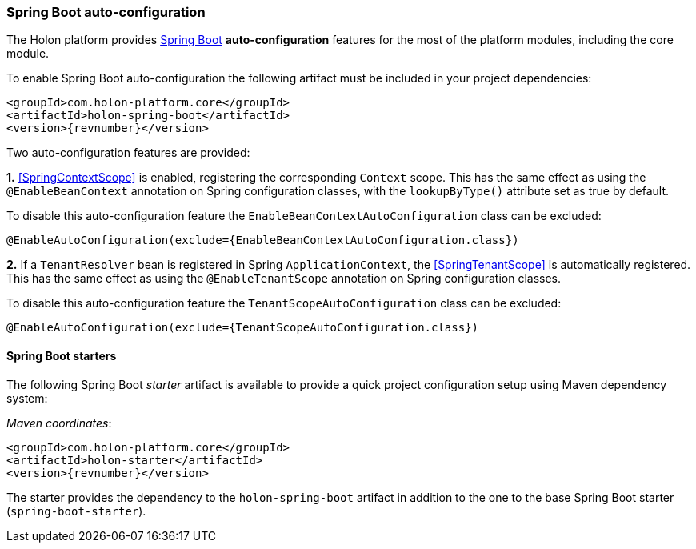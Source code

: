 === *Spring Boot* auto-configuration

The Holon platform provides https://projects.spring.io/spring-boot[Spring Boot^] *auto-configuration* features for the most of the platform modules, including the core module.

To enable Spring Boot auto-configuration the following artifact must be included in your project dependencies:

[source, xml, subs="attributes+"]
----
<groupId>com.holon-platform.core</groupId>
<artifactId>holon-spring-boot</artifactId>
<version>{revnumber}</version>
----

Two auto-configuration features are provided:

*1.* <<SpringContextScope>> is enabled, registering the corresponding `Context` scope. This has the same effect as using the `@EnableBeanContext` annotation on Spring configuration classes, with the `lookupByType()` attribute set as true by default.

To disable this auto-configuration feature the `EnableBeanContextAutoConfiguration` class can be excluded:

[source, java]
----
@EnableAutoConfiguration(exclude={EnableBeanContextAutoConfiguration.class})
----

*2.* If a `TenantResolver` bean is registered in Spring `ApplicationContext`, the <<SpringTenantScope>> is automatically registered. This has the same effect as using the `@EnableTenantScope` annotation on Spring configuration classes.

To disable this auto-configuration feature the `TenantScopeAutoConfiguration` class can be excluded:

[source, java]
----
@EnableAutoConfiguration(exclude={TenantScopeAutoConfiguration.class})
----

==== Spring Boot starters

The following Spring Boot _starter_ artifact is available to provide a quick project configuration setup using Maven dependency system:

_Maven coordinates_:
[source, xml, subs="attributes+"]
----
<groupId>com.holon-platform.core</groupId>
<artifactId>holon-starter</artifactId>
<version>{revnumber}</version>
----

The starter provides the dependency to the `holon-spring-boot` artifact in addition to the one to the base Spring Boot starter (`spring-boot-starter`).
